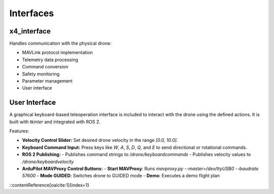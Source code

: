 Interfaces
==========

x4_interface
------------

Handles communication with the physical drone:

- MAVLink protocol implementation
- Telemetry data processing
- Command conversion
- Safety monitoring
- Parameter management
- User interface

User Interface
--------------

A graphical keyboard-based teleoperation interface is included to interact with the drone using the defined actions. It is built with `tkinter` and integrated with ROS 2.

Features:

- **Velocity Control Slider:** Set desired drone velocity in the range `[0.0, 10.0]`.
- **Keyboard Command Input:** Press keys like `W`, `A`, `S`, `D`, `Q`, and `E` to send directional or rotational commands.
- **ROS 2 Publishing:**
  - Publishes command strings to `/drone/keyboardcommands`
  - Publishes velocity values to `/drone/keyboardvelocity`
- **ArduPilot MAVProxy Control Buttons:**
  - **Start MAVProxy**: Runs `mavproxy.py --master=/dev/ttyUSB0 --baudrate 57600`
  - **Mode GUIDED**: Switches drone to GUIDED mode
  - **Demo**: Executes a demo flight plan
::contentReference[oaicite:1]{index=1}
 
